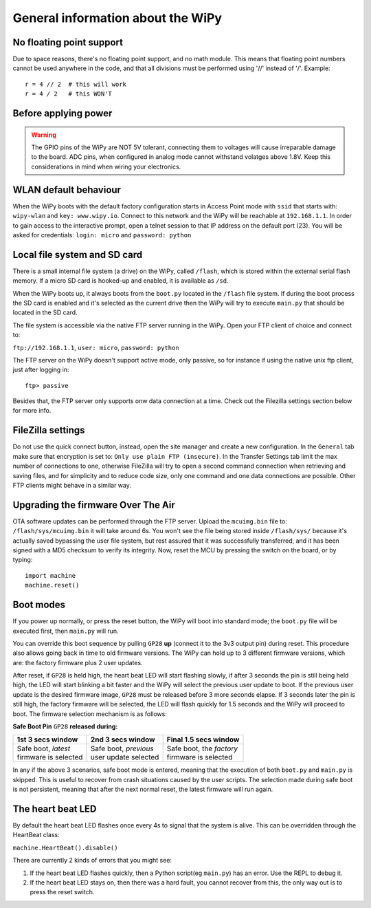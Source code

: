 General information about the WiPy
==================================

No floating point support
-------------------------

Due to space reasons, there's no floating point support, and no math module. This
means that floating point numbers cannot be used anywhere in the code, and that
all divisions must be performed using '//' instead of '/'. Example::

    r = 4 // 2  # this will work
    r = 4 / 2   # this WON'T

Before applying power
---------------------

.. warning:: 

   The GPIO pins of the WiPy are NOT 5V tolerant, connecting them to voltages will
   cause irreparable damage to the board. ADC pins, when configured in analog mode
   cannot withstand volatges above 1.8V. Keep this considerations in mind when wiring
   your electronics.



WLAN default behaviour
----------------------

When the WiPy boots with the default factory configuration starts in Access Point 
mode with ``ssid`` that starts with: ``wipy-wlan`` and ``key: www.wipy.io``. 
Connect to this network and the WiPy will be reachable at ``192.168.1.1``. In order
to gain access to the interactive prompt, open a telnet session to that IP address on
the default port (23). You will be asked for credentials:
``login: micro`` and ``password: python``

Local file system and SD card
-----------------------------

There is a small internal file system (a drive) on the WiPy, called ``/flash``,
which is stored within the external serial flash memory.  If a micro SD card
is hooked-up and enabled, it is available as ``/sd``.

When the WiPy boots up, it always boots from the ``boot.py`` located in the
``/flash`` file system.  If during the boot process the SD card is enabled and
it's selected as the current drive then the WiPy will try to execute ``main.py``
that should be located in the SD card.

The file system is accessible via the native FTP server running in the WiPy. 
Open your FTP client of choice and connect to:

``ftp://192.168.1.1``, ``user: micro``, ``password: python``

The FTP server on the WiPy doesn't support active mode, only passive, so for instance
if using the native unix ftp client, just after logging in::

    ftp> passive

Besides that, the FTP server only supports onw data connection at a time. Check out
the Filezilla settings section below for more info.

FileZilla settings
------------------
Do not use the quick connect button, instead, open the site manager and create a new
configuration. In the ``General`` tab make sure that encryption is set to: ``Only use
plain FTP (insecure)``. In the Transfer Settings tab limit the max number of connections
to one, otherwise FileZilla will try to open a second command connection when retrieving
and saving files, and for simplicity and to reduce code size, only one command and one
data connections are possible. Other FTP clients might behave in a similar way.

Upgrading the firmware Over The Air
-----------------------------------

OTA software updates can be performed through the FTP server. Upload the ``mcuimg.bin`` file
to: ``/flash/sys/mcuimg.bin`` it will take around 6s. You won't see the file being stored
inside ``/flash/sys/`` because it's actually saved bypassing the user file system, but rest
assured that it was successfully transferred, and it has been signed with a MD5 checksum to
verify its integrity. Now, reset the MCU by pressing the switch on the board, or by typing::

    import machine
    machine.reset()

Boot modes
----------

If you power up normally, or press the reset button, the WiPy will boot
into standard mode; the ``boot.py`` file will be executed first, then 
``main.py`` will run.

You can override this boot sequence by pulling ``GP28`` **up** (connect
it to the 3v3 output pin) during reset. This procedure also allows going
back in time to old firmware versions. The WiPy can hold up to 3 different
firmware versions, which are: the factory firmware plus 2 user updates.

After reset, if ``GP28`` is held high, the heart beat LED will start flashing
slowly, if after 3 seconds the pin is still being held high, the LED will start
blinking a bit faster and the WiPy will select the previous user update to boot.
If the previous user update is the desired firmware image, ``GP28`` must be
released before 3 more seconds elapse. If 3 seconds later the pin is still high,
the factory firmware will be selected, the LED will flash quickly for 1.5 seconds
and the WiPy will proceed to boot. The firmware selection mechanism is as follows:


**Safe Boot Pin** ``GP28`` **released during:**

+-------------------------+-------------------------+----------------------------+
| 1st 3 secs window       | 2nd 3 secs window       | Final 1.5 secs window      |
+=========================+=========================+============================+
| | Safe boot, *latest*   | | Safe boot, *previous* | | Safe boot, the *factory* |
| | firmware is selected  | | user update selected  | | firmware is selected     |
+-------------------------+-------------------------+----------------------------+

In any if the above 3 scenarios, safe boot mode is entered, meaning that
the execution of both ``boot.py`` and ``main.py`` is skipped. This is
useful to recover from crash situations caused by the user scripts. The selection
made during safe boot is not persistent, meaning that after the next normal reset,
the latest firmware will run again.

The heart beat LED
------------------

By default the heart beat LED flashes once every 4s to signal that the system is
alive. This can be overridden through the HeartBeat class:

``machine.HeartBeat().disable()``

There are currently 2 kinds of errors that you might see:

1. If the heart beat LED flashes quickly, then a Python script(eg ``main.py``) 
   has an error.  Use the REPL to debug it.
2. If the heart beat LED stays on, then there was a hard fault, you cannot
   recover from this, the only way out is to press the reset switch.

